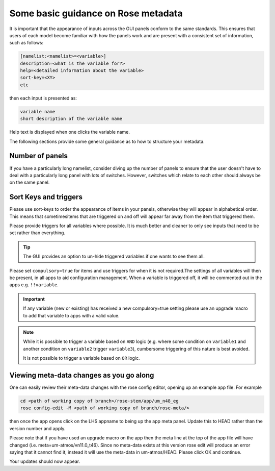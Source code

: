 .. _metadata_guidance:

..
  This section will need some thought and revisiting after CA2 is completed.

Some basic guidance on Rose metadata
====================================

It is important that the appearance of inputs across the GUI panels conform to the same standards.
This ensures that users of each model become familiar with how the panels work and are present
with a consistent set of information, such as follows:

.. code-block::

    [namelist:<namelist>=<variable>]
    description=<what is the variable for?>
    help=<detailed information about the variable>
    sort-key=<XY>
    etc

then each input is presented as:

.. code-block::

    variable name
    short description of the variable name

Help text is displayed when one clicks the variable name.

..
 We need to check if this is all still the case with cylc 8.

The following sections provide some general guidance as to how to structure your metadata.

..
  This is largely based on how the UM does everything, so should be revisited after the CA2
  activity is finished. The following sections have been

Number of panels
----------------
If you have a particularly long namelist, consider diving up the number of panels to ensure
that the user doesn't have to deal with a particularly long panel with lots of switches.
However, switches which relate to each other should always be on the same panel.


Sort Keys and triggers
----------------------
Please use sort-keys to order the appearance of items in your panels, otherwise they will appear
in alphabetical order. This means that sometimesitems that are triggered on and off will appear
far away from the item that triggered them.

Please provide triggers for all variables where possible. It is much better and cleaner to only
see inputs that need to be set rather than everything.

.. tip::
  The GUI provides an option to un-hide triggered variables if one wants to see them all.

Please set ``compulsory=true`` for items and use triggers for when it is not required.The settings
of all variables will then be present, in all apps to aid configuration management. When a variable
is triggered off, it will be commented out in the apps e.g. ``!!variable``.

..
  I think from memory that JULES doesn't do the compulsory=true, which is something for CA2 to look at.

.. important::
  If any variable (new or existing) has received a new compulsory=true setting please use an upgrade macro to
  add that variable to apps with a valid value.

.. note::
  While it is possible to trigger a variable based on ``AND`` logic (e.g. where some condition on ``variable1``
  and another condition on ``variable2`` trigger ``variable3``), cumbersome triggering of this nature is best
  avoided.

  It is not possible to trigger a variable based on ``OR`` logic.

Viewing meta-data changes as you go along
-----------------------------------------

One can easily review their meta-data changes with the rose config editor, opening up an example app file. For example

.. code-block::

  cd <path of working copy of branch>/rose-stem/app/um_n48_eg
  rose config-edit -M <path of working copy of branch/rose-meta/>

then once the app opens click on the LHS appname to being up the app meta panel. Update this to HEAD rather than the version number and apply.

Please note that if you have used an upgrade macro on the app then the meta line at the top of the app file will have changed (i.e. meta=um-atmos/vn11.0_t46). Since no meta-data exists at this version rose edit will produce an error saying that it cannot find it, instead it will use the meta-data in um-atmos/HEAD. Please click OK and continue.

Your updates should now appear. 
